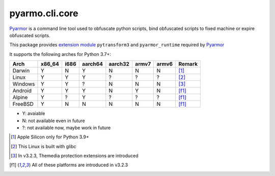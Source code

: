 pyarmo.cli.core
===============

Pyarmor_ is a command line tool used to obfuscate python scripts, bind obfuscated scripts to fixed machine or expire obfuscated scripts.

This package provides `extension module`_ ``pytransform3`` and ``pyarmor_runtime`` required by Pyarmor_

It supports the following arches for Python 3.7+:

.. table::
   :widths: auto

   ======== ======== ======== ======== ======== ======== ======== ==========
    Arch     x86_64    i686   aarch64   aarch32  armv7    armv6    Remark
   ======== ======== ======== ======== ======== ======== ======== ==========
   Darwin     Y        N        Y        N         N        N       [#]_
   Linux      Y        Y        Y        ?         ?        ?       [#]_
   Windows    Y        Y        ?        N         N        N       [#]_
   Android    Y        Y        Y        N         Y        N       [f1]_
   Alpine     Y        ?        Y        ?         ?        ?       [f1]_
   FreeBSD    Y        N        N        N         N        N       [f1]_
   ======== ======== ======== ======== ======== ======== ======== ==========

* Y: avaiable
* N: not available even in future
* ?: not available now, maybe work in future

.. [#] Apple Silicon only for Python 3.9+
.. [#] This Linux is built with glibc
.. [#] In v3.2.3, Themedia protection extensions are introduced
.. [f1] All of these platforms are introduced in v3.2.3

.. _Pyarmor: https://pypi.python.org/pypi/pyarmor/
.. _Extension Module: https://packaging.python.org/en/latest/glossary/#term-Extension-Module
